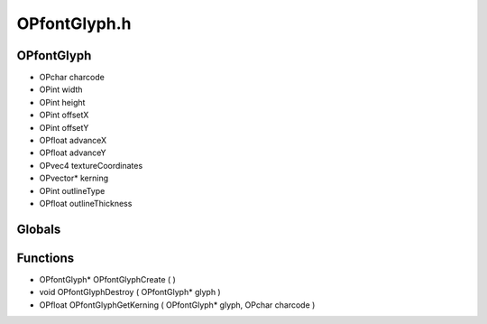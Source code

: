 OPfontGlyph.h
=========

OPfontGlyph
----------------
- OPchar charcode
- OPint width
- OPint height
- OPint offsetX
- OPint offsetY
- OPfloat advanceX
- OPfloat advanceY
- OPvec4 textureCoordinates
- OPvector* kerning
- OPint outlineType
- OPfloat outlineThickness
Globals
----------------
Functions
----------------
- OPfontGlyph* OPfontGlyphCreate (  )
- void OPfontGlyphDestroy ( OPfontGlyph* glyph )
- OPfloat OPfontGlyphGetKerning ( OPfontGlyph* glyph, OPchar charcode )